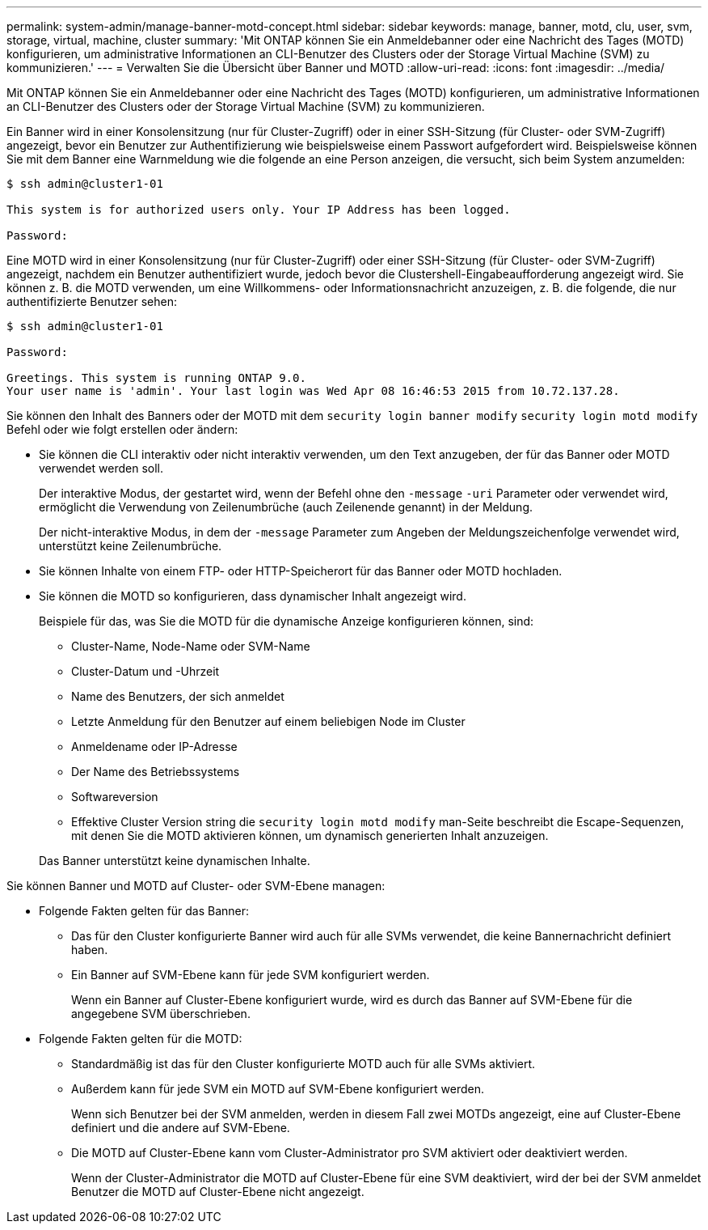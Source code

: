 ---
permalink: system-admin/manage-banner-motd-concept.html 
sidebar: sidebar 
keywords: manage, banner, motd, clu, user, svm, storage, virtual, machine, cluster 
summary: 'Mit ONTAP können Sie ein Anmeldebanner oder eine Nachricht des Tages (MOTD) konfigurieren, um administrative Informationen an CLI-Benutzer des Clusters oder der Storage Virtual Machine (SVM) zu kommunizieren.' 
---
= Verwalten Sie die Übersicht über Banner und MOTD
:allow-uri-read: 
:icons: font
:imagesdir: ../media/


[role="lead"]
Mit ONTAP können Sie ein Anmeldebanner oder eine Nachricht des Tages (MOTD) konfigurieren, um administrative Informationen an CLI-Benutzer des Clusters oder der Storage Virtual Machine (SVM) zu kommunizieren.

Ein Banner wird in einer Konsolensitzung (nur für Cluster-Zugriff) oder in einer SSH-Sitzung (für Cluster- oder SVM-Zugriff) angezeigt, bevor ein Benutzer zur Authentifizierung wie beispielsweise einem Passwort aufgefordert wird. Beispielsweise können Sie mit dem Banner eine Warnmeldung wie die folgende an eine Person anzeigen, die versucht, sich beim System anzumelden:

[listing]
----
$ ssh admin@cluster1-01

This system is for authorized users only. Your IP Address has been logged.

Password:

----
Eine MOTD wird in einer Konsolensitzung (nur für Cluster-Zugriff) oder einer SSH-Sitzung (für Cluster- oder SVM-Zugriff) angezeigt, nachdem ein Benutzer authentifiziert wurde, jedoch bevor die Clustershell-Eingabeaufforderung angezeigt wird. Sie können z. B. die MOTD verwenden, um eine Willkommens- oder Informationsnachricht anzuzeigen, z. B. die folgende, die nur authentifizierte Benutzer sehen:

[listing]
----
$ ssh admin@cluster1-01

Password:

Greetings. This system is running ONTAP 9.0.
Your user name is 'admin'. Your last login was Wed Apr 08 16:46:53 2015 from 10.72.137.28.

----
Sie können den Inhalt des Banners oder der MOTD mit dem `security login banner modify` `security login motd modify` Befehl oder wie folgt erstellen oder ändern:

* Sie können die CLI interaktiv oder nicht interaktiv verwenden, um den Text anzugeben, der für das Banner oder MOTD verwendet werden soll.
+
Der interaktive Modus, der gestartet wird, wenn der Befehl ohne den `-message` `-uri` Parameter oder verwendet wird, ermöglicht die Verwendung von Zeilenumbrüche (auch Zeilenende genannt) in der Meldung.

+
Der nicht-interaktive Modus, in dem der `-message` Parameter zum Angeben der Meldungszeichenfolge verwendet wird, unterstützt keine Zeilenumbrüche.

* Sie können Inhalte von einem FTP- oder HTTP-Speicherort für das Banner oder MOTD hochladen.
* Sie können die MOTD so konfigurieren, dass dynamischer Inhalt angezeigt wird.
+
Beispiele für das, was Sie die MOTD für die dynamische Anzeige konfigurieren können, sind:

+
** Cluster-Name, Node-Name oder SVM-Name
** Cluster-Datum und -Uhrzeit
** Name des Benutzers, der sich anmeldet
** Letzte Anmeldung für den Benutzer auf einem beliebigen Node im Cluster
** Anmeldename oder IP-Adresse
** Der Name des Betriebssystems
** Softwareversion
** Effektive Cluster Version string die `security login motd modify` man-Seite beschreibt die Escape-Sequenzen, mit denen Sie die MOTD aktivieren können, um dynamisch generierten Inhalt anzuzeigen.


+
Das Banner unterstützt keine dynamischen Inhalte.



Sie können Banner und MOTD auf Cluster- oder SVM-Ebene managen:

* Folgende Fakten gelten für das Banner:
+
** Das für den Cluster konfigurierte Banner wird auch für alle SVMs verwendet, die keine Bannernachricht definiert haben.
** Ein Banner auf SVM-Ebene kann für jede SVM konfiguriert werden.
+
Wenn ein Banner auf Cluster-Ebene konfiguriert wurde, wird es durch das Banner auf SVM-Ebene für die angegebene SVM überschrieben.



* Folgende Fakten gelten für die MOTD:
+
** Standardmäßig ist das für den Cluster konfigurierte MOTD auch für alle SVMs aktiviert.
** Außerdem kann für jede SVM ein MOTD auf SVM-Ebene konfiguriert werden.
+
Wenn sich Benutzer bei der SVM anmelden, werden in diesem Fall zwei MOTDs angezeigt, eine auf Cluster-Ebene definiert und die andere auf SVM-Ebene.

** Die MOTD auf Cluster-Ebene kann vom Cluster-Administrator pro SVM aktiviert oder deaktiviert werden.
+
Wenn der Cluster-Administrator die MOTD auf Cluster-Ebene für eine SVM deaktiviert, wird der bei der SVM anmeldet Benutzer die MOTD auf Cluster-Ebene nicht angezeigt.




